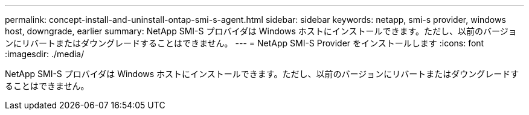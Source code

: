 ---
permalink: concept-install-and-uninstall-ontap-smi-s-agent.html 
sidebar: sidebar 
keywords: netapp, smi-s provider, windows host, downgrade, earlier 
summary: NetApp SMI-S プロバイダは Windows ホストにインストールできます。ただし、以前のバージョンにリバートまたはダウングレードすることはできません。 
---
= NetApp SMI-S Provider をインストールします
:icons: font
:imagesdir: ./media/


[role="lead"]
NetApp SMI-S プロバイダは Windows ホストにインストールできます。ただし、以前のバージョンにリバートまたはダウングレードすることはできません。
